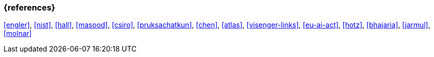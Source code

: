 === {references}

<<engler>>, <<nist>>, <<hall>>, <<masood>>, <<csiro>>,
<<pruksachatkun>>, <<chen>>, <<atlas>>, <<visenger-links>>,
<<eu-ai-act>>, <<hotz>>, <<bhajaria>>, <<jarmul>>, <<molnar>>

// tag::DE[]
// end::DE[]
// tag::EN[]
// end::EN[]
